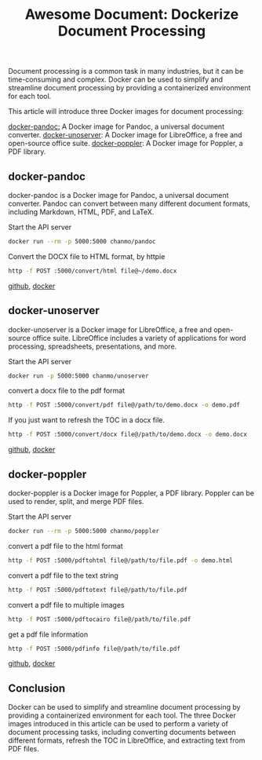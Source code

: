 #+TITLE: Awesome Document: Dockerize Document Processing
#+DESCRIPTION: Dockerize document processing with three awesome Docker images: docker-pandoc, docker-unoserver, and docker-poppler. These images make it easy to convert documents between different formats, refresh the TOC in LibreOffice, and extract text from PDF files.
#+KEYWORDS: docker,pandoc,libreoffice,unoserver,poppler

Document processing is a common task in many industries,
but it can be time-consuming and complex.
Docker can be used to simplify and streamline document processing by providing
a containerized environment for each tool.

This article will introduce three Docker images for document processing:

[[https://github.com/ChanMo/docker-pandoc][docker-pandoc:]] A Docker image for Pandoc, a universal document converter.
[[https://github.com/ChanMo/docker-unoserver][docker-unoserver]]: A Docker image for LibreOffice, a free and open-source office suite.
[[https://github.com/ChanMo/docker-poppler][docker-poppler]]: A Docker image for Poppler, a PDF library.

** docker-pandoc

docker-pandoc is a Docker image for Pandoc, a universal document converter.
Pandoc can convert between many different document formats, including Markdown,
HTML, PDF, and LaTeX.

Start the API server
#+BEGIN_SRC bash
  docker run --rm -p 5000:5000 chanmo/pandoc
#+END_SRC

Convert the DOCX file to HTML format, by httpie
#+BEGIN_SRC bash
  http -f POST :5000/convert/html file@~/demo.docx
#+END_SRC

[[https://github.com/ChanMo/docker-poppler][github]], [[https://hub.docker.com/r/chanmo/poppler][docker]]

** docker-unoserver

docker-unoserver is a Docker image for LibreOffice,
a free and open-source office suite.
LibreOffice includes a variety of applications for word processing,
spreadsheets, presentations, and more.

Start the API server
#+BEGIN_SRC bash
  docker run -p 5000:5000 chanmo/unoserver  
#+END_SRC

convert a docx file to the pdf format
#+BEGIN_SRC bash
  http -f POST :5000/convert/pdf file@/path/to/demo.docx -o demo.pdf
#+END_SRC

If you just want to refresh the TOC in a docx file.
#+BEGIN_SRC bash
  http -f POST :5000/convert/docx file@/path/to/demo.docx -o demo.docx
#+END_SRC

[[https://github.com/ChanMo/docker-unoserver][github]], [[https://hub.docker.com/r/chanmo/unoserver][docker]]

** docker-poppler

docker-poppler is a Docker image for Poppler, a PDF library.
Poppler can be used to render, split, and merge PDF files.

Start the API server
#+BEGIN_SRC bash
  docker run --rm -p 5000:5000 chanmo/poppler
#+END_SRC

convert a pdf file to the html format
#+BEGIN_SRC bash
  http -f POST :5000/pdftohtml file@/path/to/file.pdf -o demo.html
#+END_SRC

convert a pdf file to the text string
#+BEGIN_SRC bash
  http -f POST :5000/pdftotext file@/path/to/file.pdf
#+END_SRC

convert a pdf file to multiple images
#+BEGIN_SRC bash
  http -f POST :5000/pdftocairo file@/path/to/file.pdf
#+END_SRC

get a pdf file information
#+BEGIN_SRC bash
  http -f POST :5000/pdfinfo file@/path/to/file.pdf  
#+END_SRC

[[https://github.com/ChanMo/docker-poppler][github]], [[https://hub.docker.com/r/chanmo/poppler][docker]]

** Conclusion

Docker can be used to simplify and streamline document processing by
providing a containerized environment for each tool.
The three Docker images introduced in this article can be used to
perform a variety of document processing tasks,
including converting documents between different formats,
refresh the TOC in LibreOffice, and extracting text from PDF files.

#+HTML: <div id="comments"></div>
